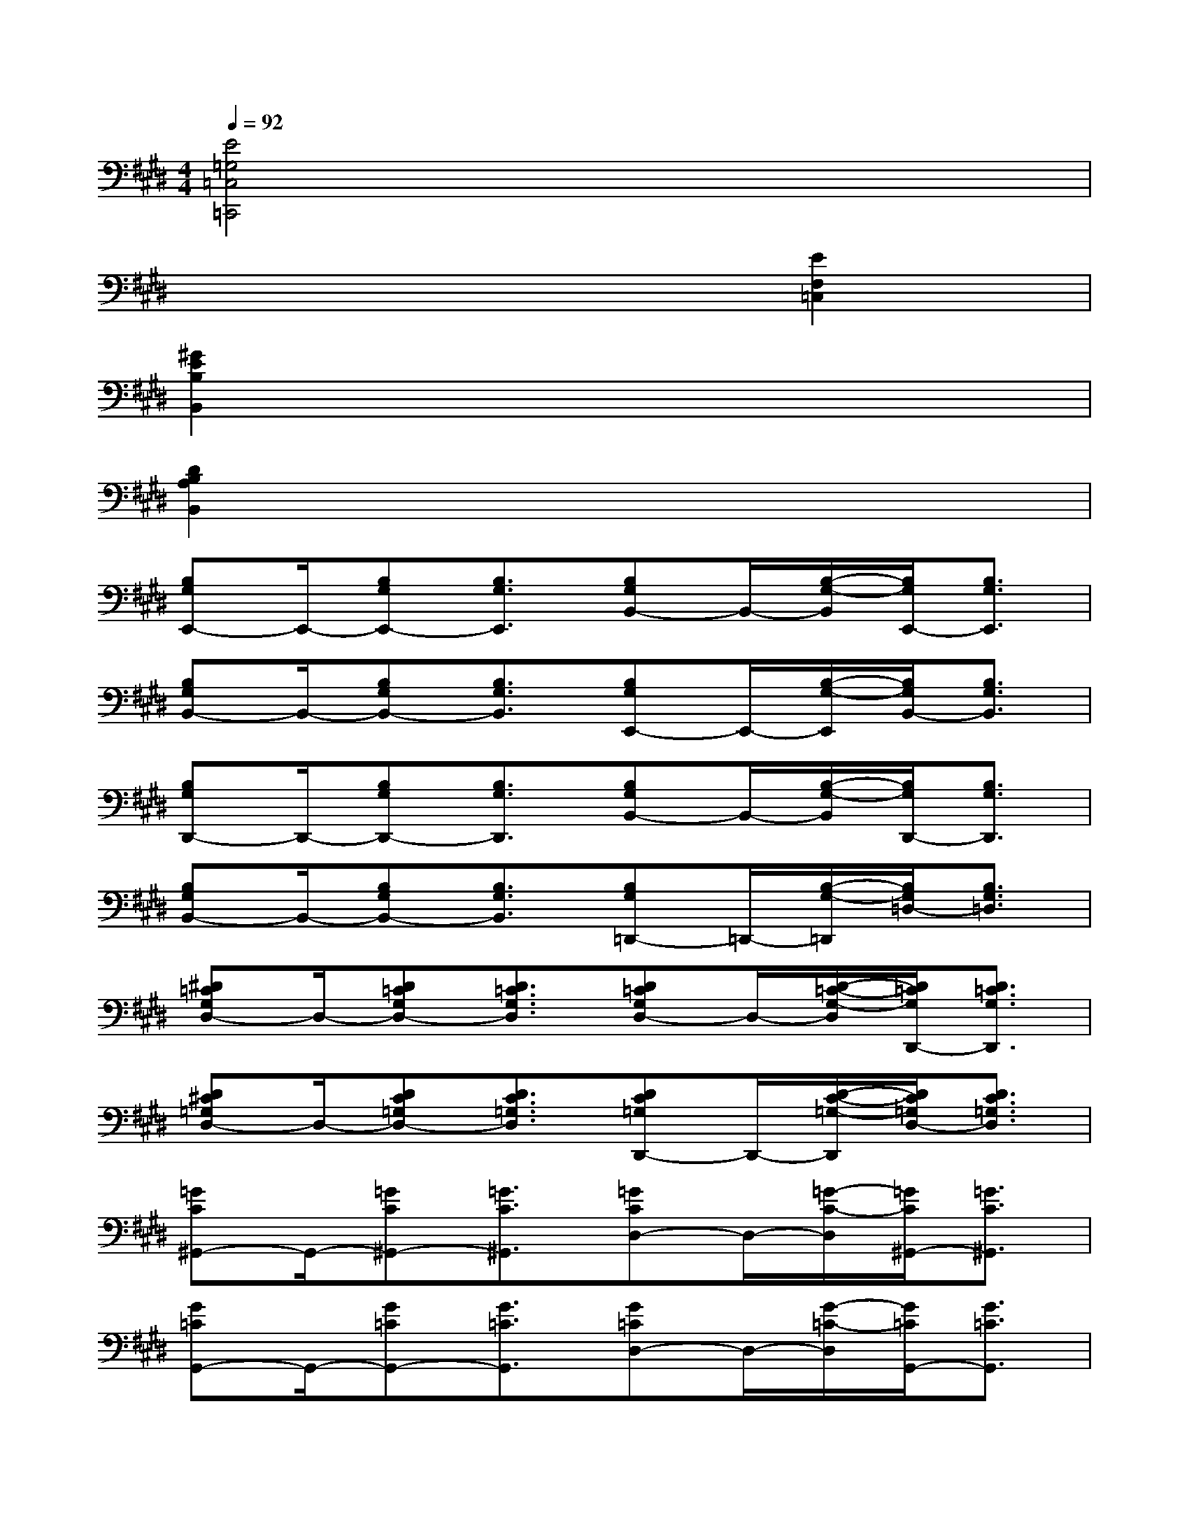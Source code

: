 X:1
T:
M:4/4
L:1/8
Q:1/4=92
K:E%4sharps
V:1
[E4=G,4=C,4=C,,4]x4|
x6[E2F,2=C,2]|
[^G2E2B,2B,,2]x6|
[D2B,2A,2B,,2]x6|
[B,G,E,,-]E,,/2-[B,G,E,,-][B,3/2G,3/2E,,3/2][B,G,B,,-]B,,/2-[B,/2-G,/2-B,,/2][B,/2G,/2E,,/2-][B,3/2G,3/2E,,3/2]|
[B,G,B,,-]B,,/2-[B,G,B,,-][B,3/2G,3/2B,,3/2][B,G,E,,-]E,,/2-[B,/2-G,/2-E,,/2][B,/2G,/2B,,/2-][B,3/2G,3/2B,,3/2]|
[B,G,D,,-]D,,/2-[B,G,D,,-][B,3/2G,3/2D,,3/2][B,G,B,,-]B,,/2-[B,/2-G,/2-B,,/2][B,/2G,/2D,,/2-][B,3/2G,3/2D,,3/2]|
[B,G,B,,-]B,,/2-[B,G,B,,-][B,3/2G,3/2B,,3/2][B,G,=D,,-]=D,,/2-[B,/2-G,/2-=D,,/2][B,/2G,/2=D,/2-][B,3/2G,3/2=D,3/2]|
[^D=CG,D,-]D,/2-[D=CG,D,-][D3/2=C3/2G,3/2D,3/2][D=CG,D,-]D,/2-[D/2-=C/2-G,/2-D,/2][D/2=C/2G,/2D,,/2-][D3/2=C3/2G,3/2D,,3/2]|
[D^C=G,D,-]D,/2-[DC=G,D,-][D3/2C3/2=G,3/2D,3/2][DC=G,D,,-]D,,/2-[D/2-C/2-=G,/2-D,,/2][D/2C/2=G,/2D,/2-][D3/2C3/2=G,3/2D,3/2]|
[=GC^G,,-]G,,/2-[=GC^G,,-][=G3/2C3/2^G,,3/2][=GCD,-]D,/2-[=G/2-C/2-D,/2][=G/2C/2^G,,/2-][=G3/2C3/2^G,,3/2]|
[G=CG,,-]G,,/2-[G=CG,,-][G3/2=C3/2G,,3/2][G=CD,-]D,/2-[G/2-=C/2-D,/2][G/2=C/2G,,/2-][G3/2=C3/2G,,3/2]|
[=F^CG,C,,-]C,,/2-[=FCG,C,,-][=F3/2C3/2G,3/2C,,3/2][=FCG,G,,-]G,,/2-[=F/2-C/2-G,/2-G,,/2][=F/2C/2G,/2C,,/2-][=F3/2C3/2G,3/2C,,3/2]|
[ECG,G,,-]G,,/2-[ECG,G,,-][E3/2C3/2G,3/2G,,3/2][ECG,C,,-]C,,/2-[E/2-C/2-G,/2-C,,/2][E/2C/2G,/2G,,/2-][E3/2C3/2G,3/2G,,3/2]|
[E=CG,-=C,,-][G,/2=C,,/2-][E=C=G,=C,,-][E3/2=C3/2=G,3/2=C,,3/2][E=C=G,=C,-]=C,/2-[E/2-=C/2-=G,/2-=C,/2][E/2=C/2=G,/2=C,,/2-][E3/2=C3/2=G,3/2=C,,3/2]|
[E=C=G,=C,-]=C,/2-[E=C=G,=C,-][E3/2=C3/2=G,3/2=C,3/2][E=C=G,=C,,-]=C,,/2-[E/2-=C/2-=G,/2-=C,,/2][E/2=C/2=G,/2=C,/2-][E3/2=C3/2=G,3/2=C,3/2]